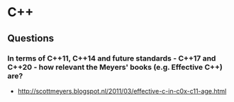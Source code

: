* C++
** Questions
*** In terms of C++11, C++14 and future standards - C++17 and C++20 - how relevant the Meyers' books (e.g. *Effective C++*) are?

    - http://scottmeyers.blogspot.nl/2011/03/effective-c-in-c0x-c11-age.html
